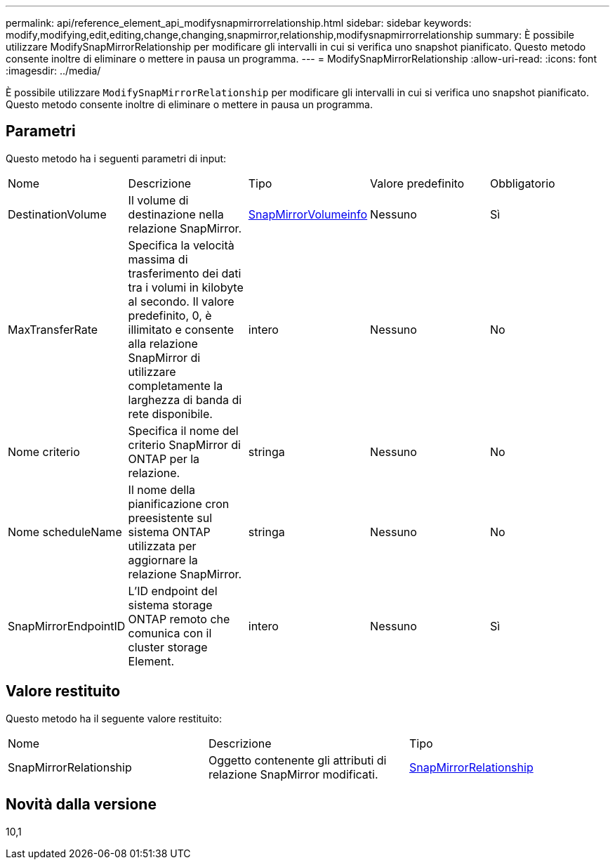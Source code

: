 ---
permalink: api/reference_element_api_modifysnapmirrorrelationship.html 
sidebar: sidebar 
keywords: modify,modifying,edit,editing,change,changing,snapmirror,relationship,modifysnapmirrorrelationship 
summary: È possibile utilizzare ModifySnapMirrorRelationship per modificare gli intervalli in cui si verifica uno snapshot pianificato. Questo metodo consente inoltre di eliminare o mettere in pausa un programma. 
---
= ModifySnapMirrorRelationship
:allow-uri-read: 
:icons: font
:imagesdir: ../media/


[role="lead"]
È possibile utilizzare `ModifySnapMirrorRelationship` per modificare gli intervalli in cui si verifica uno snapshot pianificato. Questo metodo consente inoltre di eliminare o mettere in pausa un programma.



== Parametri

Questo metodo ha i seguenti parametri di input:

|===


| Nome | Descrizione | Tipo | Valore predefinito | Obbligatorio 


 a| 
DestinationVolume
 a| 
Il volume di destinazione nella relazione SnapMirror.
 a| 
xref:reference_element_api_snapmirrorvolumeinfo.adoc[SnapMirrorVolumeinfo]
 a| 
Nessuno
 a| 
Sì



 a| 
MaxTransferRate
 a| 
Specifica la velocità massima di trasferimento dei dati tra i volumi in kilobyte al secondo. Il valore predefinito, 0, è illimitato e consente alla relazione SnapMirror di utilizzare completamente la larghezza di banda di rete disponibile.
 a| 
intero
 a| 
Nessuno
 a| 
No



 a| 
Nome criterio
 a| 
Specifica il nome del criterio SnapMirror di ONTAP per la relazione.
 a| 
stringa
 a| 
Nessuno
 a| 
No



 a| 
Nome scheduleName
 a| 
Il nome della pianificazione cron preesistente sul sistema ONTAP utilizzata per aggiornare la relazione SnapMirror.
 a| 
stringa
 a| 
Nessuno
 a| 
No



 a| 
SnapMirrorEndpointID
 a| 
L'ID endpoint del sistema storage ONTAP remoto che comunica con il cluster storage Element.
 a| 
intero
 a| 
Nessuno
 a| 
Sì

|===


== Valore restituito

Questo metodo ha il seguente valore restituito:

|===


| Nome | Descrizione | Tipo 


 a| 
SnapMirrorRelationship
 a| 
Oggetto contenente gli attributi di relazione SnapMirror modificati.
 a| 
xref:reference_element_api_snapmirrorrelationship.adoc[SnapMirrorRelationship]

|===


== Novità dalla versione

10,1
